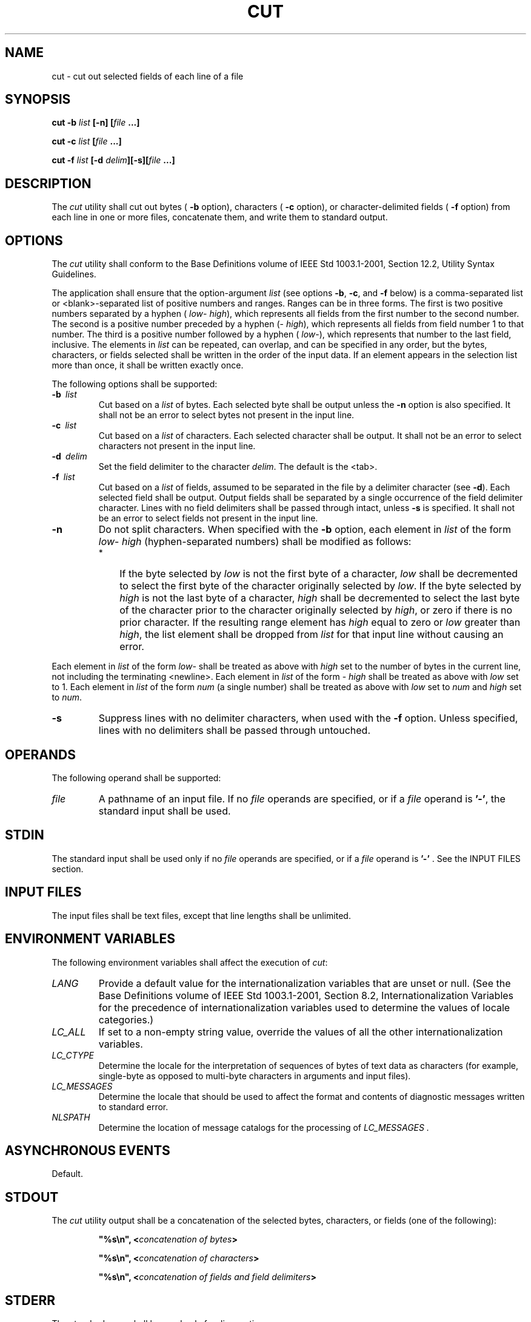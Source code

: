 .\" Copyright (c) 2001-2003 The Open Group, All Rights Reserved 
.TH "CUT" 1 2003 "IEEE/The Open Group" "POSIX Programmer's Manual"
.\" cut 
.SH NAME
cut \- cut out selected fields of each line of a file
.SH SYNOPSIS
.LP
\fBcut -b\fP \fIlist\fP \fB[\fP\fB-n\fP\fB] [\fP\fIfile\fP \fB...\fP\fB]\fP\fB
.br
.sp
cut -c\fP \fIlist\fP \fB[\fP\fIfile\fP \fB...\fP\fB]\fP\fB
.br
.sp
cut -f\fP \fIlist\fP \fB[\fP\fB-d\fP \fIdelim\fP\fB][\fP\fB-s\fP\fB][\fP\fIfile\fP
\fB\&...\fP\fB]\fP\fB
.br
\fP
.SH DESCRIPTION
.LP
The \fIcut\fP utility shall cut out bytes ( \fB-b\fP option), characters
( \fB-c\fP option), or character-delimited fields (
\fB-f\fP option) from each line in one or more files, concatenate
them, and write them to standard output.
.SH OPTIONS
.LP
The \fIcut\fP utility shall conform to the Base Definitions volume
of IEEE\ Std\ 1003.1-2001, Section 12.2, Utility Syntax Guidelines.
.LP
The application shall ensure that the option-argument \fIlist\fP (see
options \fB-b\fP, \fB-c\fP, and \fB-f\fP below) is a
comma-separated list or <blank>-separated list of positive numbers
and ranges. Ranges can be in three forms. The first is two
positive numbers separated by a hyphen ( \fIlow\fP- \fIhigh\fP), which
represents all fields from the first number to the second
number. The second is a positive number preceded by a hyphen (- \fIhigh\fP),
which represents all fields from field number 1 to
that number. The third is a positive number followed by a hyphen (
\fIlow\fP-), which represents that number to the last field,
inclusive. The elements in \fIlist\fP can be repeated, can overlap,
and can be specified in any order, but the bytes, characters,
or fields selected shall be written in the order of the input data.
If an element appears in the selection list more than once, it
shall be written exactly once.
.LP
The following options shall be supported:
.TP 7
\fB-b\ \fP \fIlist\fP
Cut based on a \fIlist\fP of bytes. Each selected byte shall be output
unless the \fB-n\fP option is also specified. It shall
not be an error to select bytes not present in the input line.
.TP 7
\fB-c\ \fP \fIlist\fP
Cut based on a \fIlist\fP of characters. Each selected character shall
be output. It shall not be an error to select
characters not present in the input line.
.TP 7
\fB-d\ \fP \fIdelim\fP
Set the field delimiter to the character \fIdelim\fP. The default
is the <tab>.
.TP 7
\fB-f\ \fP \fIlist\fP
Cut based on a \fIlist\fP of fields, assumed to be separated in the
file by a delimiter character (see \fB-d\fP). Each
selected field shall be output. Output fields shall be separated by
a single occurrence of the field delimiter character. Lines
with no field delimiters shall be passed through intact, unless \fB-s\fP
is specified. It shall not be an error to select fields
not present in the input line.
.TP 7
\fB-n\fP
Do not split characters. When specified with the \fB-b\fP option,
each element in \fIlist\fP of the form \fIlow\fP-
\fIhigh\fP (hyphen-separated numbers) shall be modified as follows:
.RS
.IP " *" 3
If the byte selected by \fIlow\fP is not the first byte of a character,
\fIlow\fP shall be decremented to select the first
byte of the character originally selected by \fIlow\fP. If the byte
selected by \fIhigh\fP is not the last byte of a character,
\fIhigh\fP shall be decremented to select the last byte of the character
prior to the character originally selected by
\fIhigh\fP, or zero if there is no prior character. If the resulting
range element has \fIhigh\fP equal to zero or \fIlow\fP
greater than \fIhigh\fP, the list element shall be dropped from \fIlist\fP
for that input line without causing an error.
.LP
.RE
.LP
Each element in \fIlist\fP of the form \fIlow\fP- shall be treated
as above with \fIhigh\fP set to the number of bytes in the
current line, not including the terminating <newline>. Each element
in \fIlist\fP of the form - \fIhigh\fP shall be treated
as above with \fIlow\fP set to 1. Each element in \fIlist\fP of the
form \fInum\fP (a single number) shall be treated as above
with \fIlow\fP set to \fInum\fP and \fIhigh\fP set to \fInum\fP.
.TP 7
\fB-s\fP
Suppress lines with no delimiter characters, when used with the \fB-f\fP
option. Unless specified, lines with no delimiters
shall be passed through untouched.
.sp
.SH OPERANDS
.LP
The following operand shall be supported:
.TP 7
\fIfile\fP
A pathname of an input file. If no \fIfile\fP operands are specified,
or if a \fIfile\fP operand is \fB'-'\fP, the
standard input shall be used.
.sp
.SH STDIN
.LP
The standard input shall be used only if no \fIfile\fP operands are
specified, or if a \fIfile\fP operand is \fB'-'\fP .
See the INPUT FILES section.
.SH INPUT FILES
.LP
The input files shall be text files, except that line lengths shall
be unlimited.
.SH ENVIRONMENT VARIABLES
.LP
The following environment variables shall affect the execution of
\fIcut\fP:
.TP 7
\fILANG\fP
Provide a default value for the internationalization variables that
are unset or null. (See the Base Definitions volume of
IEEE\ Std\ 1003.1-2001, Section 8.2, Internationalization Variables
for
the precedence of internationalization variables used to determine
the values of locale categories.)
.TP 7
\fILC_ALL\fP
If set to a non-empty string value, override the values of all the
other internationalization variables.
.TP 7
\fILC_CTYPE\fP
Determine the locale for the interpretation of sequences of bytes
of text data as characters (for example, single-byte as
opposed to multi-byte characters in arguments and input files).
.TP 7
\fILC_MESSAGES\fP
Determine the locale that should be used to affect the format and
contents of diagnostic messages written to standard
error.
.TP 7
\fINLSPATH\fP
Determine the location of message catalogs for the processing of \fILC_MESSAGES
\&.\fP 
.sp
.SH ASYNCHRONOUS EVENTS
.LP
Default.
.SH STDOUT
.LP
The \fIcut\fP utility output shall be a concatenation of the selected
bytes, characters, or fields (one of the following):
.sp
.RS
.nf

\fB"%s\\n", <\fP\fIconcatenation of bytes\fP\fB>
.sp

"%s\\n", <\fP\fIconcatenation of characters\fP\fB>
.sp

"%s\\n", <\fP\fIconcatenation of fields and field delimiters\fP\fB>
\fP
.fi
.RE
.SH STDERR
.LP
The standard error shall be used only for diagnostic messages.
.SH OUTPUT FILES
.LP
None.
.SH EXTENDED DESCRIPTION
.LP
None.
.SH EXIT STATUS
.LP
The following exit values shall be returned:
.TP 7
\ 0
All input files were output successfully.
.TP 7
>0
An error occurred.
.sp
.SH CONSEQUENCES OF ERRORS
.LP
Default.
.LP
\fIThe following sections are informative.\fP
.SH APPLICATION USAGE
.LP
Earlier versions of the \fIcut\fP utility worked in an environment
where bytes and characters were considered equivalent
(modulo <backspace> and <tab> processing in some implementations).
In the extended world of multi-byte characters, the
new \fB-b\fP option has been added. The \fB-n\fP option (used with
\fB-b\fP) allows it to be used to act on bytes rounded to
character boundaries. The algorithm specified for \fB-n\fP guarantees
that:
.sp
.RS
.nf

\fBcut -b 1-500 -n file > file1
cut -b 501- -n file > file2
\fP
.fi
.RE
.LP
ends up with all the characters in \fBfile\fP appearing exactly once
in \fBfile1\fP or \fBfile2\fP. (There is, however, a
<newline> in both \fBfile1\fP and \fBfile2\fP for each <newline> in
\fBfile\fP.)
.SH EXAMPLES
.LP
Examples of the option qualifier list:
.TP 7
1,4,7
Select the first, fourth, and seventh bytes, characters, or fields
and field delimiters.
.TP 7
1-3,8
Equivalent to 1,2,3,8.
.TP 7
-5,10
Equivalent to 1,2,3,4,5,10.
.TP 7
3-
Equivalent to third to last, inclusive.
.sp
.LP
The \fIlow\fP- \fIhigh\fP forms are not always equivalent when used
with \fB-b\fP and \fB-n\fP and multi-byte characters;
see the description of \fB-n\fP.
.LP
The following command:
.sp
.RS
.nf

\fBcut -d : -f 1,6 /etc/passwd
\fP
.fi
.RE
.LP
reads the System V password file (user database) and produces lines
of the form:
.sp
.RS
.nf

\fB<\fP\fIuser ID\fP\fB>:<\fP\fIhome directory\fP\fB>
\fP
.fi
.RE
.LP
Most utilities in this volume of IEEE\ Std\ 1003.1-2001 work on text
files. The \fIcut\fP utility can be used to turn
files with arbitrary line lengths into a set of text files containing
the same data. The \fIpaste\fP utility can be used to create (or recreate)
files with arbitrary line lengths. For
example, if \fBfile\fP contains long lines:
.sp
.RS
.nf

\fBcut -b 1-500 -n file > file1
cut -b 501- -n file > file2
\fP
.fi
.RE
.LP
creates \fBfile1\fP (a text file) with lines no longer than 500 bytes
(plus the <newline>) and \fBfile2\fP that contains
the remainder of the data from \fBfile\fP. (Note that \fBfile2\fP
is not a text file if there are lines in \fBfile\fP that are
longer than 500 + {LINE_MAX} bytes.) The original file can be recreated
from \fBfile1\fP and \fBfile2\fP using the command:
.sp
.RS
.nf

\fBpaste -d "\\0" file1 file2 > file
\fP
.fi
.RE
.SH RATIONALE
.LP
Some historical implementations do not count <backspace>s in determining
character counts with the \fB-c\fP option. This
may be useful for using \fIcut\fP for processing \fInroff\fP output.
It was deliberately decided not to have the \fB-c\fP option
treat either <backspace>s or <tab>s in any special fashion. The \fIfold\fP
utility does treat these characters specially.
.LP
Unlike other utilities, some historical implementations of \fIcut\fP
exit after not finding an input file, rather than
continuing to process the remaining \fIfile\fP operands. This behavior
is prohibited by this volume of
IEEE\ Std\ 1003.1-2001, where only the exit status is affected by
this problem.
.LP
The behavior of \fIcut\fP when provided with either mutually-exclusive
options or options that do not work logically together
has been deliberately left unspecified in favor of global wording
in \fIUtility Description
Defaults\fP .
.LP
The OPTIONS section was changed in response to IEEE PASC Interpretation
1003.2 #149. The change represents historical practice
on all known systems. The original standard was ambiguous on the nature
of the output.
.LP
The \fIlist\fP option-arguments are historically used to select the
portions of the line to be written, but do not affect the
order of the data. For example:
.sp
.RS
.nf

\fBecho abcdefghi | cut -c6,2,4-7,1
\fP
.fi
.RE
.LP
yields \fB"abdefg"\fP .
.LP
A proposal to enhance \fIcut\fP with the following option:
.TP 7
\fB-o\fP
Preserve the selected field order. When this option is specified,
each byte, character, or field (or ranges of such) shall be
written in the order specified by the \fIlist\fP option-argument,
even if this requires multiple outputs of the same bytes,
characters, or fields.
.sp
.LP
was rejected because this type of enhancement is outside the scope
of the IEEE\ P1003.2b draft standard.
.SH FUTURE DIRECTIONS
.LP
None.
.SH SEE ALSO
.LP
\fIgrep\fP, \fIpaste\fP, \fIParameters
and Variables\fP
.SH COPYRIGHT
Portions of this text are reprinted and reproduced in electronic form
from IEEE Std 1003.1, 2003 Edition, Standard for Information Technology
-- Portable Operating System Interface (POSIX), The Open Group Base
Specifications Issue 6, Copyright (C) 2001-2003 by the Institute of
Electrical and Electronics Engineers, Inc and The Open Group. In the
event of any discrepancy between this version and the original IEEE and
The Open Group Standard, the original IEEE and The Open Group Standard
is the referee document. The original Standard can be obtained online at
http://www.opengroup.org/unix/online.html .

